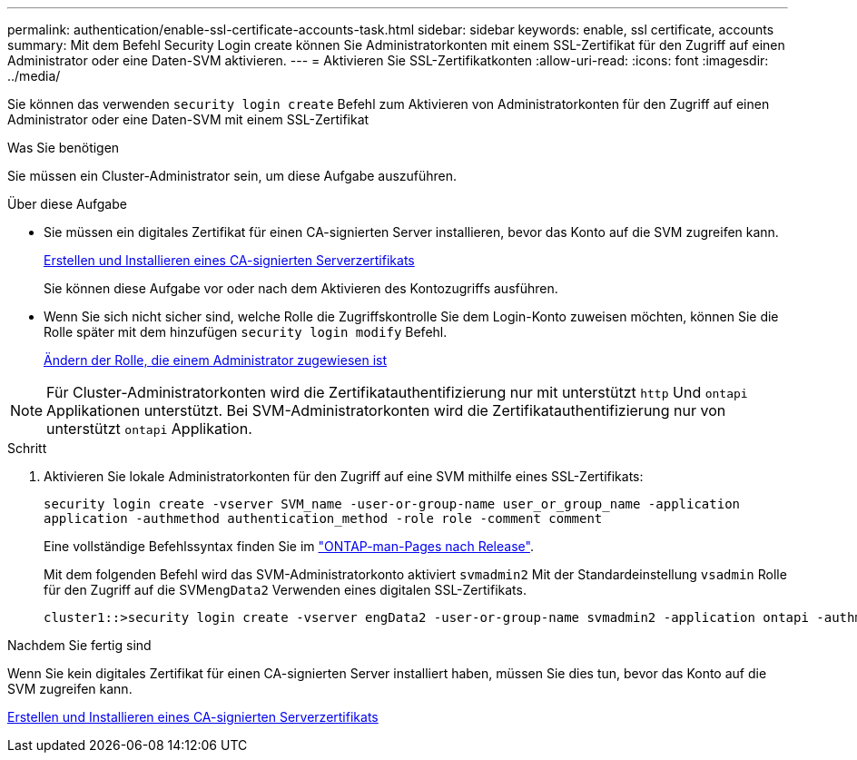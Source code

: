 ---
permalink: authentication/enable-ssl-certificate-accounts-task.html 
sidebar: sidebar 
keywords: enable, ssl certificate, accounts 
summary: Mit dem Befehl Security Login create können Sie Administratorkonten mit einem SSL-Zertifikat für den Zugriff auf einen Administrator oder eine Daten-SVM aktivieren. 
---
= Aktivieren Sie SSL-Zertifikatkonten
:allow-uri-read: 
:icons: font
:imagesdir: ../media/


[role="lead"]
Sie können das verwenden `security login create` Befehl zum Aktivieren von Administratorkonten für den Zugriff auf einen Administrator oder eine Daten-SVM mit einem SSL-Zertifikat

.Was Sie benötigen
Sie müssen ein Cluster-Administrator sein, um diese Aufgabe auszuführen.

.Über diese Aufgabe
* Sie müssen ein digitales Zertifikat für einen CA-signierten Server installieren, bevor das Konto auf die SVM zugreifen kann.
+
xref:install-server-certificate-cluster-svm-ssl-server-task.adoc[Erstellen und Installieren eines CA-signierten Serverzertifikats]

+
Sie können diese Aufgabe vor oder nach dem Aktivieren des Kontozugriffs ausführen.

* Wenn Sie sich nicht sicher sind, welche Rolle die Zugriffskontrolle Sie dem Login-Konto zuweisen möchten, können Sie die Rolle später mit dem hinzufügen `security login modify` Befehl.
+
xref:modify-role-assigned-administrator-task.adoc[Ändern der Rolle, die einem Administrator zugewiesen ist]



[NOTE]
====
Für Cluster-Administratorkonten wird die Zertifikatauthentifizierung nur mit unterstützt `http` Und `ontapi` Applikationen unterstützt. Bei SVM-Administratorkonten wird die Zertifikatauthentifizierung nur von unterstützt `ontapi` Applikation.

====
.Schritt
. Aktivieren Sie lokale Administratorkonten für den Zugriff auf eine SVM mithilfe eines SSL-Zertifikats:
+
`security login create -vserver SVM_name -user-or-group-name user_or_group_name -application application -authmethod authentication_method -role role -comment comment`

+
Eine vollständige Befehlssyntax finden Sie im link:https://docs.netapp.com/ontap-9/topic/com.netapp.doc.dot-cm-cmpr/GUID-5CB10C70-AC11-41C0-8C16-B4D0DF916E9B.html["ONTAP-man-Pages nach Release"].

+
Mit dem folgenden Befehl wird das SVM-Administratorkonto aktiviert `svmadmin2` Mit der Standardeinstellung `vsadmin` Rolle für den Zugriff auf die SVM``engData2`` Verwenden eines digitalen SSL-Zertifikats.

+
[listing]
----
cluster1::>security login create -vserver engData2 -user-or-group-name svmadmin2 -application ontapi -authmethod cert
----


.Nachdem Sie fertig sind
Wenn Sie kein digitales Zertifikat für einen CA-signierten Server installiert haben, müssen Sie dies tun, bevor das Konto auf die SVM zugreifen kann.

xref:install-server-certificate-cluster-svm-ssl-server-task.adoc[Erstellen und Installieren eines CA-signierten Serverzertifikats]
